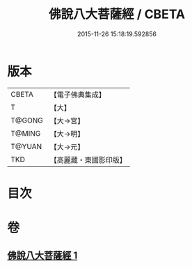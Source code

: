 #+TITLE: 佛說八大菩薩經 / CBETA
#+DATE: 2015-11-26 15:18:19.592856
* 版本
 |     CBETA|【電子佛典集成】|
 |         T|【大】     |
 |    T@GONG|【大→宮】   |
 |    T@MING|【大→明】   |
 |    T@YUAN|【大→元】   |
 |       TKD|【高麗藏・東國影印版】|

* 目次
* 卷
** [[file:KR6i0119_001.txt][佛說八大菩薩經 1]]
